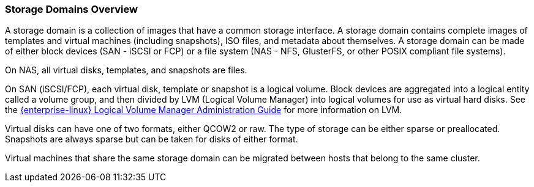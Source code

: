 :_content-type: CONCEPT
[id="Storage_Domains1"]
=== Storage Domains Overview

A storage domain is a collection of images that have a common storage interface. A storage domain contains complete images of templates and virtual machines (including snapshots), ISO files, and metadata about themselves. A storage domain can be made of either block devices (SAN - iSCSI or FCP) or a file system (NAS - NFS, GlusterFS, or other POSIX compliant file systems).

On NAS, all virtual disks, templates, and snapshots are files.

On SAN (iSCSI/FCP), each virtual disk, template or snapshot is a logical volume. Block devices are aggregated into a logical entity called a volume group, and then divided by LVM (Logical Volume Manager) into logical volumes for use as virtual hard disks. See the link:{URL_rhel_docs_legacy}html-single/Logical_Volume_Manager_Administration/index.html[{enterprise-linux} Logical Volume Manager Administration Guide] for more information on LVM.

Virtual disks can have one of two formats, either QCOW2 or raw. The type of storage can be either sparse or preallocated. Snapshots are always sparse but can be taken for disks of either format.

Virtual machines that share the same storage domain can be migrated between hosts that belong to the same cluster.
